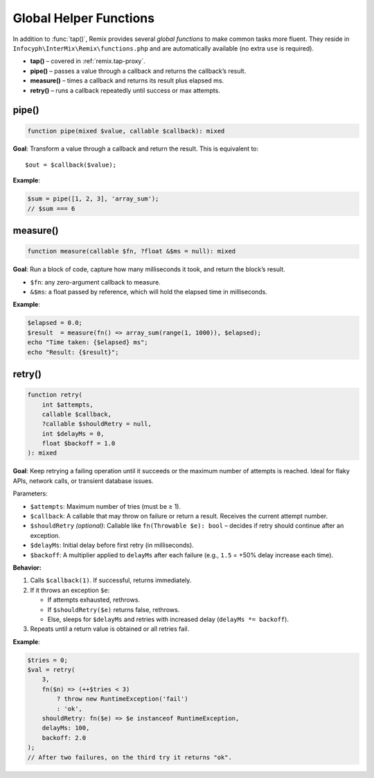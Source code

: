 .. _remix.helpers:

=========================
Global Helper Functions
=========================

In addition to :func:`tap()`, Remix provides several *global functions* to make
common tasks more fluent. They reside in ``Infocyph\InterMix\Remix\functions.php``
and are automatically available (no extra ``use`` is required).

- **tap()**     – covered in :ref:`remix.tap-proxy`.
- **pipe()**    – passes a value through a callback and returns the callback’s result.
- **measure()** – times a callback and returns its result plus elapsed ms.
- **retry()**   – runs a callback repeatedly until success or max attempts.

pipe()
======

.. code-block:: php

   function pipe(mixed $value, callable $callback): mixed

**Goal**: Transform a value through a callback and return the result.
This is equivalent to::

   $out = $callback($value);

**Example**:

.. code-block:: php

   $sum = pipe([1, 2, 3], 'array_sum');
   // $sum === 6

measure()
=========

.. code-block:: php

   function measure(callable $fn, ?float &$ms = null): mixed

**Goal**: Run a block of code, capture how many milliseconds it took, and
return the block’s result.

- ``$fn``: any zero-argument callback to measure.
- ``&$ms``: a float passed by reference, which will hold the elapsed time in milliseconds.

**Example**:

.. code-block:: php

   $elapsed = 0.0;
   $result  = measure(fn() => array_sum(range(1, 1000)), $elapsed);
   echo "Time taken: {$elapsed} ms";
   echo "Result: {$result}";

retry()
=======

.. code-block:: php

   function retry(
       int $attempts,
       callable $callback,
       ?callable $shouldRetry = null,
       int $delayMs = 0,
       float $backoff = 1.0
   ): mixed

**Goal**: Keep retrying a failing operation until it succeeds or the maximum number of attempts is reached.
Ideal for flaky APIs, network calls, or transient database issues.

Parameters:

- ``$attempts``: Maximum number of tries (must be ≥ 1).
- ``$callback``: A callable that may throw on failure or return a result. Receives the current attempt number.
- ``$shouldRetry`` *(optional)*: Callable like ``fn(Throwable $e): bool`` – decides if retry should continue after an exception.
- ``$delayMs``: Initial delay before first retry (in milliseconds).
- ``$backoff``: A multiplier applied to ``delayMs`` after each failure (e.g., ``1.5`` = +50% delay increase each time).

**Behavior:**

1. Calls ``$callback(1)``.
   If successful, returns immediately.

2. If it throws an exception ``$e``:

   - If attempts exhausted, rethrows.
   - If ``$shouldRetry($e)`` returns false, rethrows.
   - Else, sleeps for ``$delayMs`` and retries with increased delay (``delayMs *= backoff``).

3. Repeats until a return value is obtained or all retries fail.

**Example**:

.. code-block:: php

   $tries = 0;
   $val = retry(
       3,
       fn($n) => (++$tries < 3)
           ? throw new RuntimeException('fail')
           : 'ok',
       shouldRetry: fn($e) => $e instanceof RuntimeException,
       delayMs: 100,
       backoff: 2.0
   );
   // After two failures, on the third try it returns "ok".
